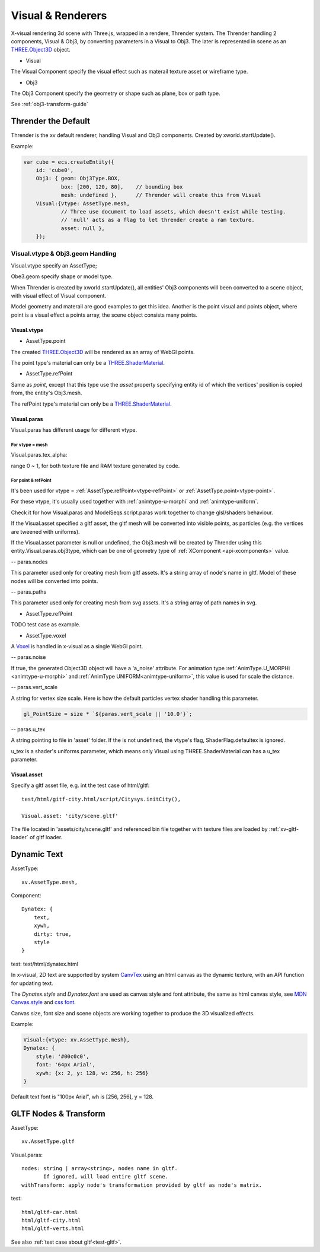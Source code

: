 Visual & Renderers
==================

X-visual rendering 3d scene with Three.js, wrapped in a rendere, Thrender system.
The Thrender handling 2 components, Visual & Obj3, by converting parameters in a
Visual to Obj3. The later is represented in scene as an `THREE.Object3D <https://threejs.org/docs/index.html#api/en/core/Object3D>`__
object.

- Visual

The Visual Component specify the visual effect such as materail texture asset or wireframe type.

- Obj3

The Obj3 Component specify the geometry or shape such as plane, box or path type.

See :ref:`obj3-transform-guide`

Thrender the Default
--------------------

Thrender is the xv default renderer, handling Visual and Obj3 components. Created by xworld.startUpdate().

Example:

.. code-block:: javascript

        var cube = ecs.createEntity({
            id: 'cube0',
            Obj3: { geom: Obj3Type.BOX,
                    box: [200, 120, 80],    // bounding box
                    mesh: undefined },      // Thrender will create this from Visual
            Visual:{vtype: AssetType.mesh,
                    // Three use document to load assets, which doesn't exist while testing.
                    // 'null' acts as a flag to let thrender create a ram texture.
                    asset: null },
            });
..

Visual.vtype & Obj3.geom Handling
+++++++++++++++++++++++++++++++++

Visual.vtype specify an AssetType;

Obe3.geom specify shape or model type.

When Thrender is created by xworld.startUpdate(), all entities' Obj3 components
will been converted to a scene object, with visual effect of Visual component.

Model geometry and materail are good examples to get this idea. Another is the
point visual and points object, where point is a visual effect a points array,
the scene object consists many points.

Visual.vtype
____________

.. _vtype-point:

- AssetType.point

The created `THREE.Object3D <https://threejs.org/docs/#api/en/core/Object3D>`__
will be rendered as an array of WebGl points.

The point type's material can only be a `THREE.ShaderMaterial <https://threejs.org/docs/index.html#api/en/materials/ShaderMaterial>`_.

.. _vtype-refPoint:

- AssetType.refPoint

Same as *point*, except that this type use the *asset* property specifying entity id
of which the vertices' position is copied from, the entity's Obj3.mesh.

The refPoint type's material can only be a `THREE.ShaderMaterial <https://threejs.org/docs/index.html#api/en/materials/ShaderMaterial>`_.

Visual.paras
____________

Visual.paras has different usage for different vtype.

For vtype = mesh
................

Visual.paras.tex_alpha:

range 0 ~ 1, for both texture file and RAM texture generated by code.

For point & refPoint
....................

It's been used for vtype = :ref:`AssetType.refPoint<vtype-refPoint>` or
:ref:`AssetType.point<vtype-point>`.

For these vtype, it's usually used together with :ref:`animtype-u-morphi`
and :ref:`animtype-uniform`.

Check it for how Visual.paras and ModelSeqs.script.paras work together to change
glsl/shaders behaviour.

If the Visual.asset specified a gltf asset, the gltf mesh will be converted into
visible points, as particles (e.g. the vertices are tweened with uniforms).

If the Visual.asset parameter is null or undefined, the Obj3.mesh will be created
by Thrender using this entity.Visual.paras.obj3type, which can be one of geometry
type of :ref:`XComponent <api-xcomponents>` value.

-- paras.nodes

This parameter used only for creating mesh from gltf assets. It's a string array
of node's name in gltf. Model of these nodes will be converted into points.

-- paras.paths

This parameter used only for creating mesh from svg assets. It's a string array
of path names in svg.

- AssetType.refPoint

TODO test case as example.

- AssetType.voxel

A `Voxel <https://en.wikipedia.org/wiki/Voxel>`_ is handled in x-visual as a single
WebGl point.

-- paras.noise

If true, the generated Object3D object will have a 'a_noise' attribute. For animation
type :ref:`AnimType.U_MORPHi <animtype-u-morphi>` and :ref:`AnimType UNIFORM<animtype-uniform>`,
this value is used for scale the distance.

-- paras.vert_scale

A string for vertex size scale. Here is how the default particles vertex shader
handling this parameter.

.. code-block:: javascript

	gl_PointSize = size * `${paras.vert_scale || '10.0'}`;
..

-- paras.u_tex

A string pointing to file in 'asset' folder. If the is not undefined, the vtype's
flag, ShaderFlag.defaultex is ignored.

u_tex is a shader's uniforms parameter, which means only Visual using THREE.ShaderMaterial
can has a u_tex parameter.

Visual.asset
____________

Specify a gltf asset file, e.g. int the test case of html/gltf:

::

    test/html/gitf-city.html/script/Citysys.initCity(),

    Visual.asset: 'city/scene.gltf'

The file located in 'assets/city/scene.gltf' and referenced bin file together with
texture files are loaded by :ref:`xv-gltf-loader` of gltf loader.

Dynamic Text
------------

AssetType::

    xv.AssetType.mesh,

Component::

    Dynatex: {
        text,
        xywh,
        dirty: true,
        style
    }

test: test/html/dynatex.html

In x-visual, 2D text are supported by system `CanvTex <../jsdoc/XComponent.Dynatex.html>`_
using an html canvas as the dynamic texture, with an API function for updating
text.

The *Dynatex.style* and *Dynatex.font* are used as canvas style and font attribute,
the same as html canvas style, see `MDN Canvas.style <https://developer.mozilla.org/en-US/docs/Web/API/CanvasRenderingContext2D/fillStyle>`_
and `css font <https://developer.mozilla.org/en-US/docs/Web/CSS/font>`_.

Canvas size, font size and scene objects are working together to produce the 3D
visualized effects.

.. image:: imgs/004-dynatex-size.jpg
    :width: 420px

Example:

.. code-block:: javascript

    Visual:{vtype: xv.AssetType.mesh},
    Dynatex: {
        style: '#00c0c0',
        font: '64px Arial',
        xywh: {x: 2, y: 128, w: 256, h: 256}
    }

Default text font is "100px Arial", wh is [256, 256], y = 128.

GLTF Nodes & Transform
----------------------

AssetType::

    xv.AssetType.gltf

Visual.paras::

    nodes: string | array<string>, nodes name in gltf.
           If ignored, will load entire gltf scene.
    withTransform: apply node's transformation provided by gltf as node's matrix.

test::

    html/gltf-car.html
    html/gltf-city.html
    html/gltf-verts.html

See also :ref:`test case about gltf<test-gltf>`.

